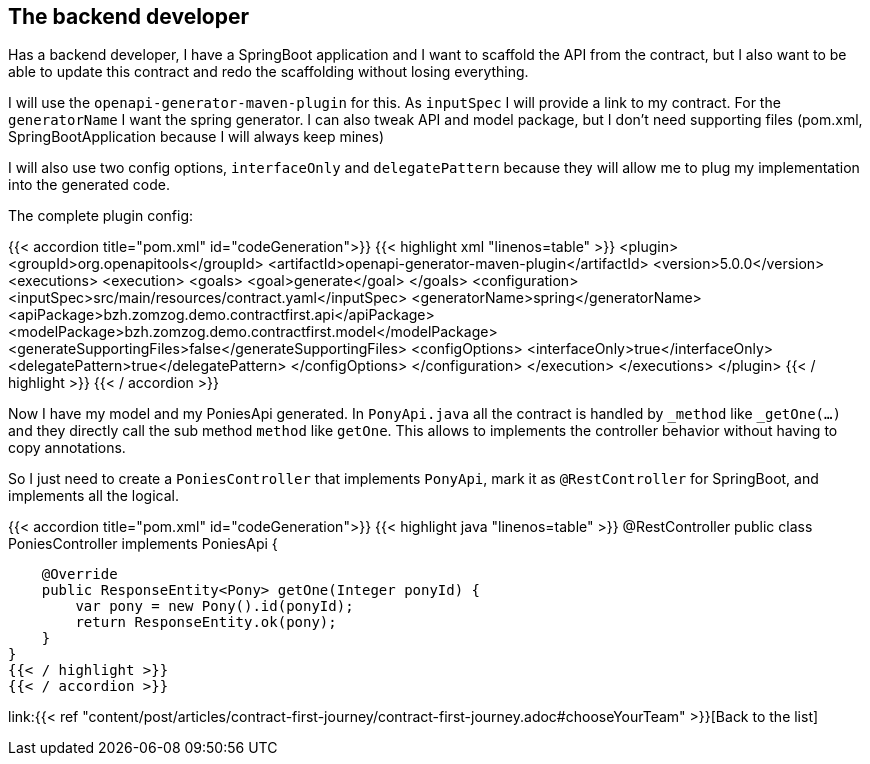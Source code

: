 
== The backend developer

Has a backend developer, 
I have a SpringBoot application and 
I want to scaffold the API from the contract,
but I also want to be able to update this contract and redo the scaffolding without losing everything.

I will use the `openapi-generator-maven-plugin` for this.
As `inputSpec` I will provide a link to my contract.
For the `generatorName` I want the spring generator.
I can also tweak API and model package, 
but I don't need supporting files (pom.xml, SpringBootApplication because I will always keep mines)

I will also use two config options, `interfaceOnly` and `delegatePattern` because they will allow me to plug my implementation into the generated code.

The complete plugin config:

{{< accordion title="pom.xml" id="codeGeneration">}}
{{< highlight xml "linenos=table" >}}
<plugin>
    <groupId>org.openapitools</groupId>
    <artifactId>openapi-generator-maven-plugin</artifactId>
    <version>5.0.0</version>
    <executions>
        <execution>
            <goals>
                <goal>generate</goal>
            </goals>
            <configuration>
                <inputSpec>src/main/resources/contract.yaml</inputSpec>
                <generatorName>spring</generatorName>
                <apiPackage>bzh.zomzog.demo.contractfirst.api</apiPackage>
                <modelPackage>bzh.zomzog.demo.contractfirst.model</modelPackage>
                <generateSupportingFiles>false</generateSupportingFiles>
                <configOptions>
                    <interfaceOnly>true</interfaceOnly>
                    <delegatePattern>true</delegatePattern>
                </configOptions>
            </configuration>
        </execution>
    </executions>
</plugin>
{{< / highlight >}}
{{< / accordion >}}

Now I have my model and my PoniesApi generated.
In `PonyApi.java` all the contract is handled by `_method` like `_getOne(...)` and they directly call the sub method `method` like `getOne`.
This allows to implements the controller behavior without having to copy annotations.

So I just need to create a `PoniesController` that implements `PonyApi`,
mark it as `@RestController` for SpringBoot, and implements all the logical.


{{< accordion title="pom.xml" id="codeGeneration">}}
{{< highlight java "linenos=table" >}}
@RestController
public class PoniesController implements PoniesApi {

    @Override
    public ResponseEntity<Pony> getOne(Integer ponyId) {
        var pony = new Pony().id(ponyId);
        return ResponseEntity.ok(pony);
    }
}
{{< / highlight >}}
{{< / accordion >}}

link:{{< ref "content/post/articles/contract-first-journey/contract-first-journey.adoc#chooseYourTeam" >}}[Back to the list]